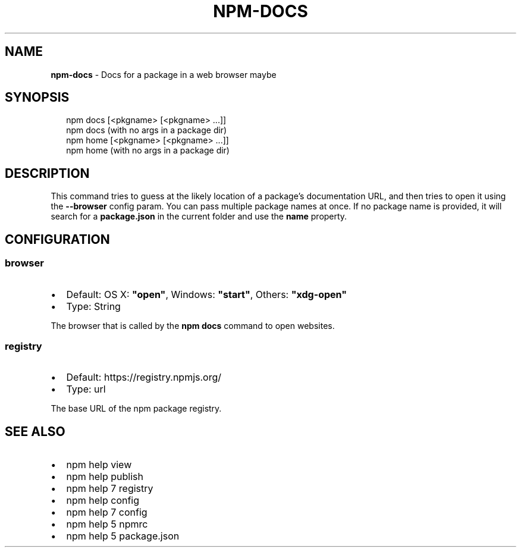 .TH "NPM\-DOCS" "1" "September 2014" "" ""
.SH "NAME"
\fBnpm-docs\fR \- Docs for a package in a web browser maybe
.SH SYNOPSIS
.P
.RS 2
.EX
npm docs [<pkgname> [<pkgname> \.\.\.]]
npm docs (with no args in a package dir)
npm home [<pkgname> [<pkgname> \.\.\.]]
npm home (with no args in a package dir)
.EE
.RE
.SH DESCRIPTION
.P
This command tries to guess at the likely location of a package's
documentation URL, and then tries to open it using the \fB\-\-browser\fR
config param\. You can pass multiple package names at once\. If no
package name is provided, it will search for a \fBpackage\.json\fR in
the current folder and use the \fBname\fR property\.
.SH CONFIGURATION
.SS browser
.RS 0
.IP \(bu 2
Default: OS X: \fB"open"\fR, Windows: \fB"start"\fR, Others: \fB"xdg\-open"\fR
.IP \(bu 2
Type: String

.RE
.P
The browser that is called by the \fBnpm docs\fR command to open websites\.
.SS registry
.RS 0
.IP \(bu 2
Default: https://registry\.npmjs\.org/
.IP \(bu 2
Type: url

.RE
.P
The base URL of the npm package registry\.
.SH SEE ALSO
.RS 0
.IP \(bu 2
npm help view
.IP \(bu 2
npm help publish
.IP \(bu 2
npm help 7 registry
.IP \(bu 2
npm help config
.IP \(bu 2
npm help 7 config
.IP \(bu 2
npm help 5 npmrc
.IP \(bu 2
npm help 5 package\.json

.RE

